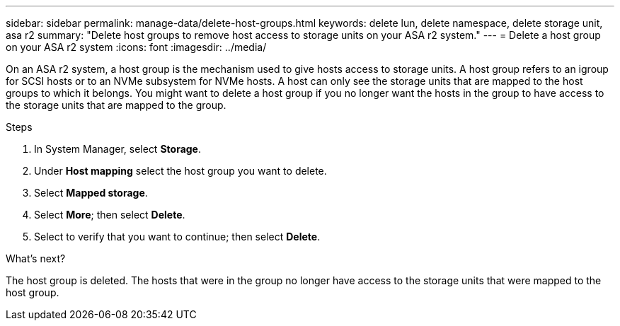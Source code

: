 ---
sidebar: sidebar
permalink: manage-data/delete-host-groups.html
keywords: delete lun, delete namespace, delete storage unit, asa r2
summary: "Delete host groups to remove host access to storage units on your ASA r2 system."
---
= Delete a host group on your ASA r2 system
:icons: font
:imagesdir: ../media/

[.lead]
On an ASA r2 system, a host group is the mechanism used to give hosts access to storage units. A host group refers to an igroup for SCSI hosts or to an NVMe subsystem for NVMe hosts. A host can only see the storage units that are mapped to the host groups to which it belongs. You might want to delete a host group if you no longer want the hosts in the group to have access to the storage units that are mapped to the group.

.Steps

. In System Manager, select *Storage*.
. Under *Host mapping* select the host group you want to delete.
. Select *Mapped storage*. 
. Select *More*; then select *Delete*.
. Select to verify that you want to continue; then select *Delete*.

.What's next?

The host group is deleted. The hosts that were in the group no longer have access to the storage units that were mapped to the host group.

// 2025 Jul 24, ONTAPDOC-2707
// ONTAPDOC 1922, 2024 Sept 24